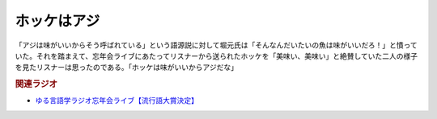 ホッケはアジ
==========================================
.. glossary::
    ホッケはアジ : ほ

「アジは味がいいからそう呼ばれている」という語源説に対して堀元氏は「そんなんだいたいの魚は味がいいだろ！」と憤っていた。それを踏まえて、忘年会ライブにあたってリスナーから送られたホッケを「美味い、美味い」と絶賛していた二人の様子を見たリスナーは思ったのである。「ホッケは味がいいからアジだな」

.. rubric:: 関連ラジオ
* `ゆる言語学ラジオ忘年会ライブ【流行語大賞決定】`_

.. _ゆる言語学ラジオ忘年会ライブ【流行語大賞決定】: https://www.youtube.com/watch?v=poT4BzX7e_Q
